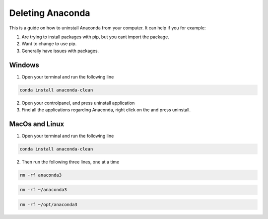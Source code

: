 .. _Deleting Anaconda:

Deleting Anaconda
===========================================
This is a guide on how to uninstall Anaconda from your computer.  It can help if you for example:

1. Are trying to install packages with pip, but you cant import the package.

2. Want to change to use pip.

3. Generally have issues with packages.

===========================================
Windows
===========================================

1. Open your terminal and run the following line

.. code-block:: bash
    
    conda install anaconda-clean

2.  Open your controlpanel, and press uninstall application

3. Find all the applications regarding Anaconda, right click on the and press uninstall.

===========================================
MacOs and Linux
===========================================

1. Open your terminal and run the following line

.. code-block:: bash
    
    conda install anaconda-clean

2. Then run the following three lines, one at a time

.. code-block:: bash
    
    rm -rf anaconda3

.. code-block:: bash

    rm -rf ~/anaconda3
    
.. code-block:: bash

    rm -rf ~/opt/anaconda3

